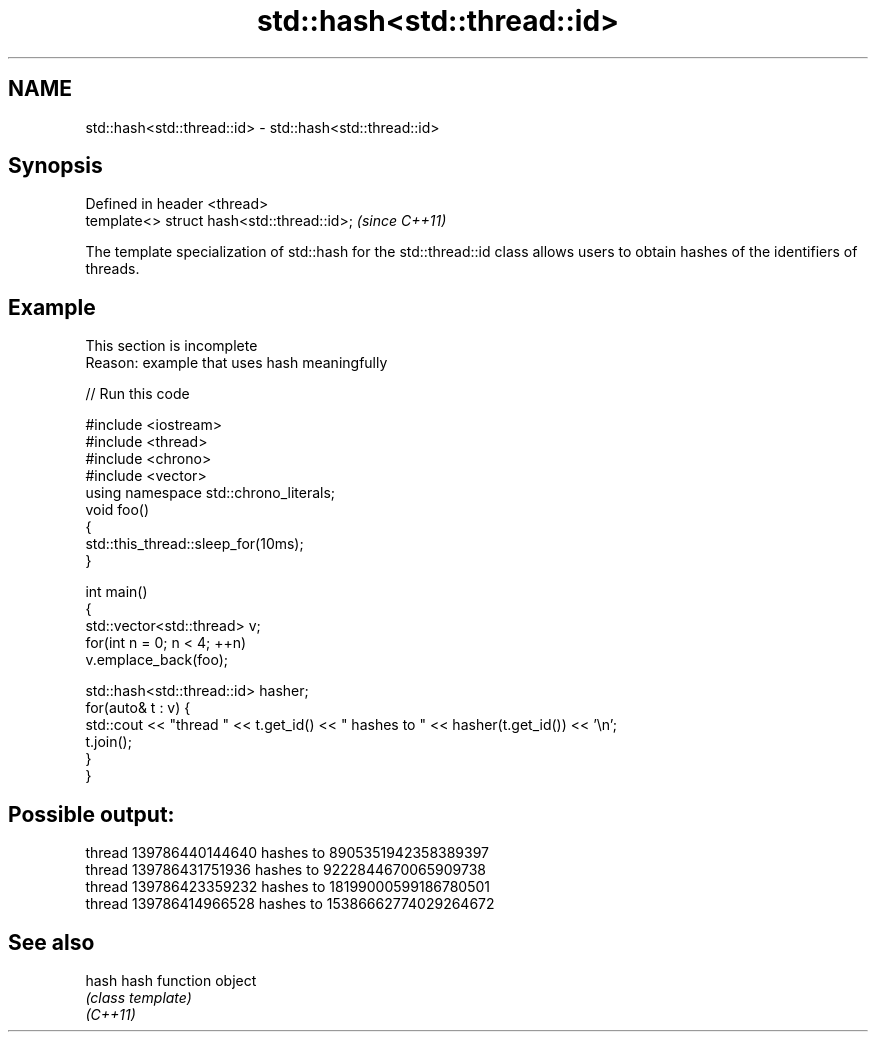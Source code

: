 .TH std::hash<std::thread::id> 3 "2020.03.24" "http://cppreference.com" "C++ Standard Libary"
.SH NAME
std::hash<std::thread::id> \- std::hash<std::thread::id>

.SH Synopsis

  Defined in header <thread>
  template<> struct hash<std::thread::id>;  \fI(since C++11)\fP

  The template specialization of std::hash for the std::thread::id class allows users to obtain hashes of the identifiers of threads.

.SH Example


   This section is incomplete
   Reason: example that uses hash meaningfully

  
// Run this code

    #include <iostream>
    #include <thread>
    #include <chrono>
    #include <vector>
    using namespace std::chrono_literals;
    void foo()
    {
        std::this_thread::sleep_for(10ms);
    }

    int main()
    {
        std::vector<std::thread> v;
        for(int n = 0; n < 4; ++n)
            v.emplace_back(foo);

        std::hash<std::thread::id> hasher;
        for(auto& t : v) {
            std::cout << "thread " << t.get_id() << " hashes to " << hasher(t.get_id()) << '\\n';
            t.join();
        }
    }

.SH Possible output:

    thread 139786440144640 hashes to 8905351942358389397
    thread 139786431751936 hashes to 9222844670065909738
    thread 139786423359232 hashes to 18199000599186780501
    thread 139786414966528 hashes to 15386662774029264672


.SH See also



  hash    hash function object
          \fI(class template)\fP
  \fI(C++11)\fP




